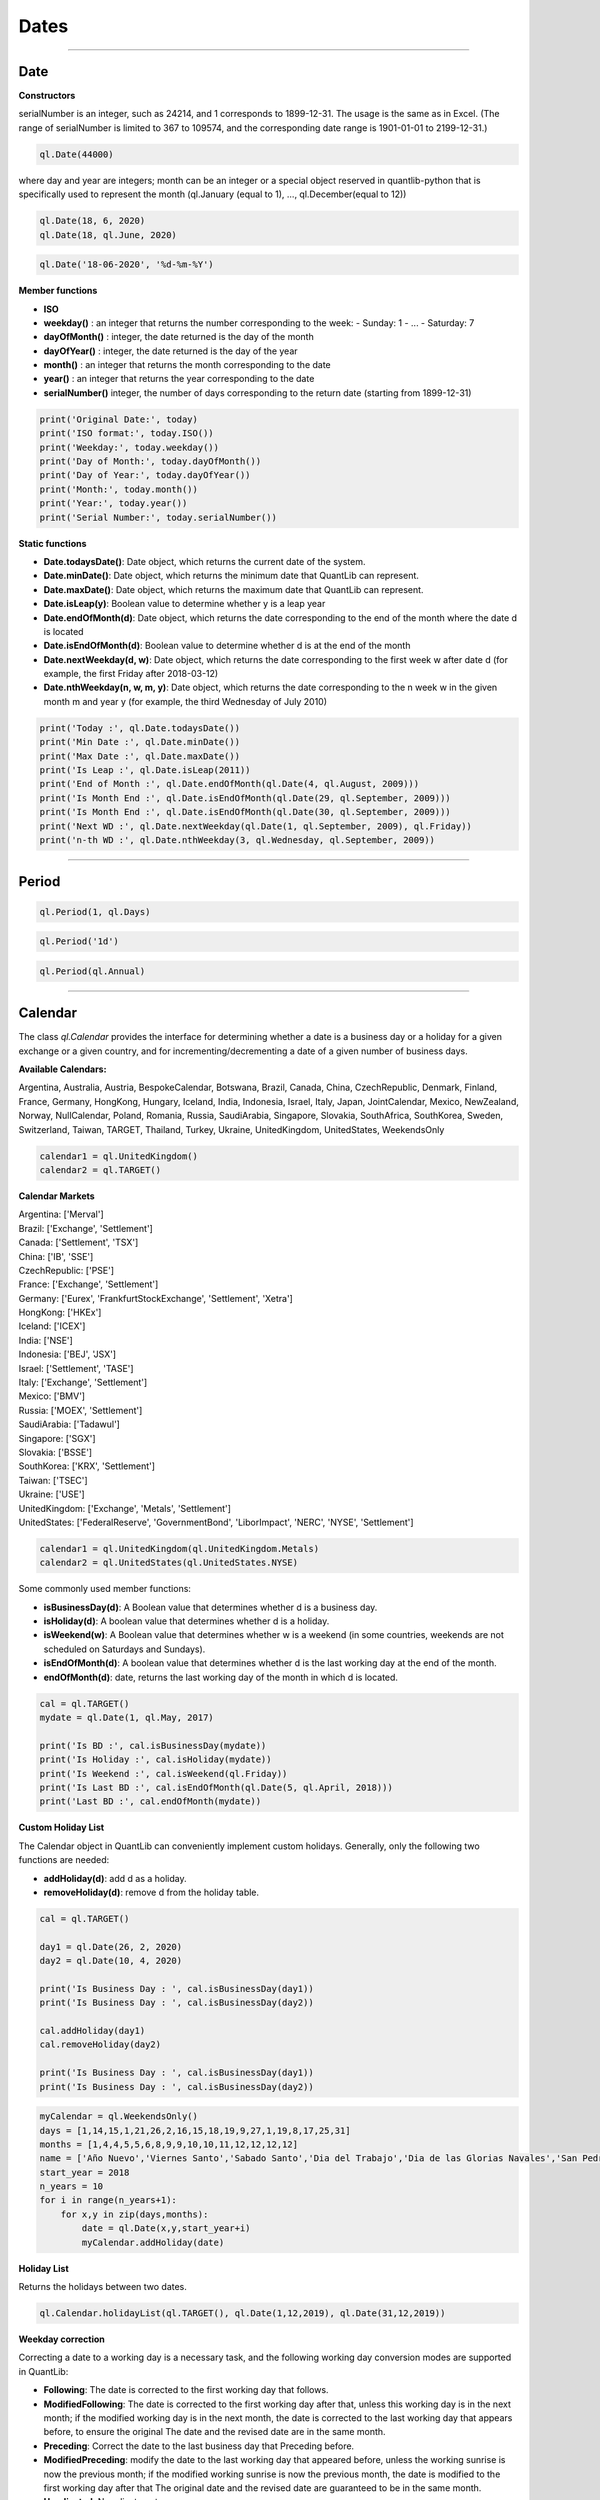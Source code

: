 ########
Dates
########

------

Date
####

**Constructors**

.. function:: ql.Date(serialNumber)
serialNumber is an integer, such as 24214, and 1 corresponds to 1899-12-31. The usage is the same as in Excel. (The range of serialNumber is limited to 367 to 109574, and the corresponding date range is 1901-01-01 to 2199-12-31.)

.. code-block:: python

    ql.Date(44000)

.. function:: ql.Date(day, month, year)
where day and year are integers; month can be an integer or a special object reserved in quantlib-python that is specifically used to represent the month (ql.January (equal to 1), ..., ql.December(equal to 12))

.. code-block:: python

    ql.Date(18, 6, 2020)
    ql.Date(18, ql.June, 2020)


.. function:: ql.Date(dateString, formatString)

.. code-block:: python

    ql.Date('18-06-2020', '%d-%m-%Y')


**Member functions**

- **ISO**
- **weekday()** : an integer that returns the number corresponding to the week:
  - Sunday: 1
  - ...
  - Saturday: 7
- **dayOfMonth()** : integer, the date returned is the day of the month
- **dayOfYear()** : integer, the date returned is the day of the year
- **month()** : an integer that returns the month corresponding to the date
- **year()** : an integer that returns the year corresponding to the date
- **serialNumber()** integer, the number of days corresponding to the return date (starting from 1899-12-31)

.. code-block:: python

    print('Original Date:', today)
    print('ISO format:', today.ISO())
    print('Weekday:', today.weekday())
    print('Day of Month:', today.dayOfMonth())
    print('Day of Year:', today.dayOfYear())
    print('Month:', today.month())
    print('Year:', today.year())
    print('Serial Number:', today.serialNumber())


**Static functions**

- **Date.todaysDate()**: Date object, which returns the current date of the system.
- **Date.minDate()**: Date object, which returns the minimum date that QuantLib can represent.
- **Date.maxDate()**: Date object, which returns the maximum date that QuantLib can represent.
- **Date.isLeap(y)**: Boolean value to determine whether y is a leap year
- **Date.endOfMonth(d)**: Date object, which returns the date corresponding to the end of the month where the date d is located
- **Date.isEndOfMonth(d)**: Boolean value to determine whether d is at the end of the month
- **Date.nextWeekday(d, w)**: Date object, which returns the date corresponding to the first week w after date d (for example, the first Friday after 2018-03-12)
- **Date.nthWeekday(n, w, m, y)**: Date object, which returns the date corresponding to the n week w in the given month m and year y (for example, the third Wednesday of July 2010)

.. code-block:: python

    print('Today :', ql.Date.todaysDate())
    print('Min Date :', ql.Date.minDate())
    print('Max Date :', ql.Date.maxDate())
    print('Is Leap :', ql.Date.isLeap(2011))
    print('End of Month :', ql.Date.endOfMonth(ql.Date(4, ql.August, 2009)))
    print('Is Month End :', ql.Date.isEndOfMonth(ql.Date(29, ql.September, 2009)))
    print('Is Month End :', ql.Date.isEndOfMonth(ql.Date(30, ql.September, 2009)))
    print('Next WD :', ql.Date.nextWeekday(ql.Date(1, ql.September, 2009), ql.Friday))
    print('n-th WD :', ql.Date.nthWeekday(3, ql.Wednesday, ql.September, 2009))


-----

Period
######

.. function:: ql.Period(n, units)

.. code-block:: python

    ql.Period(1, ql.Days)


.. function:: ql.Period(periodString)

.. code-block:: python

    ql.Period('1d')


.. function:: ql.Period(frequency)

.. code-block:: python

    ql.Period(ql.Annual)



-----

Calendar
########

The class `ql.Calendar` provides the interface for determining whether a date is a business day or a holiday for a given exchange or a given country, and for incrementing/decrementing a date of a given number of business days.

**Available Calendars:**

Argentina, Australia, Austria, BespokeCalendar, Botswana, Brazil, Canada, China, CzechRepublic, Denmark, Finland, France, Germany, HongKong, Hungary, Iceland, India, Indonesia, Israel, Italy, Japan, JointCalendar, Mexico, NewZealand, Norway, NullCalendar, Poland, Romania, Russia, SaudiArabia, Singapore, Slovakia, SouthAfrica, SouthKorea, Sweden, Switzerland, Taiwan, TARGET, Thailand, Turkey, Ukraine, UnitedKingdom, UnitedStates, WeekendsOnly


.. code-block:: python

    calendar1 = ql.UnitedKingdom()
    calendar2 = ql.TARGET()


**Calendar Markets**

| Argentina: ['Merval']
| Brazil: ['Exchange', 'Settlement']
| Canada: ['Settlement', 'TSX']
| China: ['IB', 'SSE']
| CzechRepublic: ['PSE']
| France: ['Exchange', 'Settlement']
| Germany: ['Eurex', 'FrankfurtStockExchange', 'Settlement', 'Xetra']
| HongKong: ['HKEx']
| Iceland: ['ICEX']
| India: ['NSE']
| Indonesia: ['BEJ', 'JSX']
| Israel: ['Settlement', 'TASE']
| Italy: ['Exchange', 'Settlement']
| Mexico: ['BMV']
| Russia: ['MOEX', 'Settlement']
| SaudiArabia: ['Tadawul']
| Singapore: ['SGX']
| Slovakia: ['BSSE']
| SouthKorea: ['KRX', 'Settlement']
| Taiwan: ['TSEC']
| Ukraine: ['USE']
| UnitedKingdom: ['Exchange', 'Metals', 'Settlement']
| UnitedStates: ['FederalReserve', 'GovernmentBond', 'LiborImpact', 'NERC', 'NYSE', 'Settlement']


.. code-block:: python

    calendar1 = ql.UnitedKingdom(ql.UnitedKingdom.Metals)
    calendar2 = ql.UnitedStates(ql.UnitedStates.NYSE)




Some commonly used member functions:

- **isBusinessDay(d)**: A Boolean value that determines whether d is a business day.
- **isHoliday(d)**: A boolean value that determines whether d is a holiday.
- **isWeekend(w)**: A Boolean value that determines whether w is a weekend (in some countries, weekends are not scheduled on Saturdays and Sundays).
- **isEndOfMonth(d)**: A boolean value that determines whether d is the last working day at the end of the month.
- **endOfMonth(d)**: date, returns the last working day of the month in which d is located.

.. code-block:: python

    cal = ql.TARGET()
    mydate = ql.Date(1, ql.May, 2017)

    print('Is BD :', cal.isBusinessDay(mydate))
    print('Is Holiday :', cal.isHoliday(mydate))
    print('Is Weekend :', cal.isWeekend(ql.Friday))
    print('Is Last BD :', cal.isEndOfMonth(ql.Date(5, ql.April, 2018)))
    print('Last BD :', cal.endOfMonth(mydate))


**Custom Holiday List**

The Calendar object in QuantLib can conveniently implement custom holidays. Generally, only the following two functions are needed:

- **addHoliday(d)**: add d as a holiday.
- **removeHoliday(d)**: remove d from the holiday table.


.. code-block:: python


    cal = ql.TARGET()

    day1 = ql.Date(26, 2, 2020)
    day2 = ql.Date(10, 4, 2020)

    print('Is Business Day : ', cal.isBusinessDay(day1))
    print('Is Business Day : ', cal.isBusinessDay(day2))

    cal.addHoliday(day1)
    cal.removeHoliday(day2)

    print('Is Business Day : ', cal.isBusinessDay(day1))
    print('Is Business Day : ', cal.isBusinessDay(day2))




.. code-block:: python

    myCalendar = ql.WeekendsOnly()
    days = [1,14,15,1,21,26,2,16,15,18,19,9,27,1,19,8,17,25,31]
    months = [1,4,4,5,5,6,8,9,9,10,10,11,12,12,12,12]
    name = ['Año Nuevo','Viernes Santo','Sabado Santo','Dia del Trabajo','Dia de las Glorias Navales','San Pedro y San Pablo','Elecciones Primarias','Dia de la Virgen del Carmen','Asuncion de la Virgen','Independencia Nacional','Glorias del Ejercito','Encuentro de dos mundos','Día de las Iglesias Evangélicas y Protestantes','Día de todos los Santos','Elecciones Presidenciales y Parlamentarias','Inmaculada Concepción','Segunda vuelta Presidenciales','Navidad','Feriado Bancario']
    start_year = 2018
    n_years = 10
    for i in range(n_years+1):
        for x,y in zip(days,months):
            date = ql.Date(x,y,start_year+i)
            myCalendar.addHoliday(date)



**Holiday List**

Returns the holidays between two dates.

.. function:: ql.Calendar.holidayList (calendar, from, to, includeWeekEnds=False)

.. code-block:: python

    ql.Calendar.holidayList(ql.TARGET(), ql.Date(1,12,2019), ql.Date(31,12,2019))


**Weekday correction**

Correcting a date to a working day is a necessary task, and the following working day conversion modes are supported in QuantLib:

- **Following**: The date is corrected to the first working day that follows.
- **ModifiedFollowing**: The date is corrected to the first working day after that, unless this working day is in the next month; if the modified working day is in the next month, the date is corrected to the last working day that appears before, to ensure the original The date and the revised date are in the same month.
- **Preceding**: Correct the date to the last business day that Preceding before.
- **ModifiedPreceding**: modify the date to the last working day that appeared before, unless the working sunrise is now the previous month; if the modified working sunrise is now the previous month, the date is modified to the first working day after that The original date and the revised date are guaranteed to be in the same month.
- **Unadjusted**: No adjustment.

Calendar object uses the following two functions to modify the date:

- **adjust(d, convention)**: Date, modify d according to the convention conversion mode.
- **advance(d, period, convention, endOfMonth)**: date, the date is moved backward by time interval period and then modified according to the conversion mode convention ; the parameter endOfMonth indicates that if d is the end of the month, the date after the correction is also at the end of the month.

Finally, the following function can be used to calculate the number of working days during the two days:
- **businessDaysBetween(from, to, includeFirst, includeLast)**: Calculate the number of working days between the dates from and to (whether or not the dates are included).



.. code-block:: python

    cal = ql.TARGET()

    firstDate = ql.Date(31, ql.January, 2018)
    secondDate = ql.Date(1, ql.April, 2018)

    print('Date 2 Adj :', cal.adjust(secondDate, ql.Preceding))
    print('Date 2 Adj :', cal.adjust(secondDate, ql.ModifiedPreceding))

    mat = ql.Period(2, ql.Months)

    print('Date 1 Month Adv :',
        cal.advance(firstDate, mat, ql.Following, False))
    print('Date 1 Month Adv :',
        cal.advance(firstDate, mat, ql.ModifiedFollowing, False))

    print('Business Days Between :',
        cal.businessDaysBetween(
            ql.Date(5, ql.March, 2018), ql.Date(30, ql.March, 2018),
            True, True))



**JointCalenar**

.. function:: ql.JointCalendar(calendar1, calendar2, calendar3, calendar4, JointCalendarRule=JoinHolidays)

.. code-block:: python

    joint_calendar = ql.JointCalendar(ql.TARGET(), ql.Poland())

----



DayCounter
##########

https://www.isda.org/a/pIJEE/The-Actual-Actual-Day-Count-Fraction-1999.pdf

The “Day Count Convention” is critical for the valuation of financial products, especially for fixed-income products. QuantLib provides the following common rules:
- **Actual360**: Actual / 360

- **Actual365Fixed**: Actual / 365(Fixed)
 - Standard
 - Canadian
 - NoLeap
- **ActualActual**: Actual / Actual
 - ISMA
 - Bond
 - ISDA
 - Historical
 - Actual365
 - AFB
 - Euro
- **Business252**: Business / 252
- **Thirty360**: 30 / 360
- **SimpleDayCounter**

.. code-block:: python

    dayCounters = {
        'SimpleDayCounter': ql.SimpleDayCounter(),
        'Thirty360': ql.Thirty360(),
        'Actual360': ql.Actual360(),
        'Actual365Fixed': ql.Actual365Fixed(),
        'Actual365Fixed(Canadian)': ql.Actual365Fixed(ql.Actual365Fixed.Canadian),
        'Actual365NoLeap': ql.Actual365NoLeap(),
        'ActualActual': ql.ActualActual(),
        'Business252': ql.Business252()    
    }


    startDate = ql.Date(15,5,2015)
    endDate = ql.Date(15,6,2015)
    r = 0.05
    nominal = 100e6

    for name, dc in dayCounters.items():
        amount = ql.FixedRateCoupon(endDate, nominal, r, dc, startDate, endDate).amount()
        print(name, f"{amount:,.2f}")


----


Schedule
########

.. function:: Schedule(effectiveDate , terminationDate , tenor, calendar, convention, terminationDateConvention, rule, endOfMonth, firstDate = Date (), nextToLastDate = Date ())


The types and explanations of these variables are as follows:

- **effectiveDate**, terminationDate : Date, the start and end date of the calendar list, such as the value date and expiration date of the bond.
- **tenor**: Period object, the interval between two adjacent dates, such as the bond frequency (1 year or 6 months) or interest rate swap rate (3 months).
- **calendar**: A calendar table that generates a specific calendar of dates to follow.
- **convention**: integer, how to adjust the non-working day (except the last date), the value range is some reserved variables of quantlib-python.
- **terminationDateConvention**: Integer, if the last date is a non-working day, how to adjust it, the value range is some reserved variables of quantlib-python.
- **Rule**: A member of DateGeneration that generates the rules for the date.
- **endOfMonth**: If the start date is at the end of the month, whether other dates are required to be scheduled at the end of the month (except the last date).
- **firstDate**, nextToLastDate (optional): Date, the start and end date (not commonly used) provided for the generated method rule .


.. code-block:: python

    effectiveDate = ql.Date(15,6,2020)
    terminationDate = ql.Date(15,6,2022)
    frequency = ql.Period('6M')
    calendar = ql.TARGET()
    convention = ql.ModifiedFollowing
    terminationDateConvention = ql.ModifiedFollowing
    rule = ql.DateGeneration.Backward
    endOfMonth = False
    schedule = ql.Schedule(effectiveDate, terminationDate, frequency, calendar, convention, terminationDateConvention, rule, endOfMonth)


MakeSchedule
############

.. function:: ql.MakeSchedule(effectiveDate, terminationDate, frequency)

Optional params:

- calendar=None
- convention=None
- terminalDateConvention=None,
- rule=None
- forwards=False
- backwards=False,
- endOfMonth=None
- firstDate=None
- nextToLastDate=None

.. code-block:: python

    effectiveDate = ql.Date(15,6,2020)
    terminationDate = ql.Date(15,6,2022)
    frequency = ql.Period('6M')
    schedule = ql.MakeSchedule(effectiveDate, terminationDate, frequency)


----



DateGeneration
##############

The valuation of many products relies on an analysis of future cash flows, so accurately generating a list of dates for future cash flows is crucial.
After the start and end dates are given, the date list can be generated in the manner of "reverse method" or "forward method".

Example:

Monthly periods with start date is 07-05-2020 and the end date is 15-08-2020:

.. code-block:: python

    start = ql.Date(7,5,2020)
    end = ql.Date(15,8,2020)

    rules = {
        'Backward': ql.DateGeneration.Backward,
        'Forward': ql.DateGeneration.Forward,
        'Zero': ql.DateGeneration.Zero,
        'ThirdWednesDay': ql.DateGeneration.ThirdWednesday,
        'Twentieth': ql.DateGeneration.Twentieth,
        'TwentiethIMM': ql.DateGeneration.TwentiethIMM,
        'CDS': ql.DateGeneration.CDS

    }

    for name, rule in rules.items():
        schedule = ql.MakeSchedule(start, end, ql.Period('1m'), rule=rule)
        print(name, [dt for dt in schedule])



----


TimeGrid
########

.. function:: ql.TimeGrid(end, steps)

.. code-block:: python

    t = ql.TimeGrid(10, 5)
    t.dt(4)
